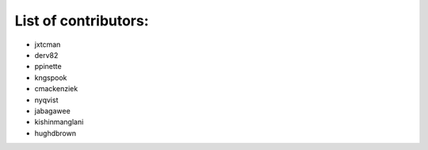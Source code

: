 List of contributors:
--------------------

- jxtcman 
- derv82
- ppinette
- kngspook
- cmackenziek
- nyqvist
- jabagawee
- kishinmanglani
- hughdbrown

